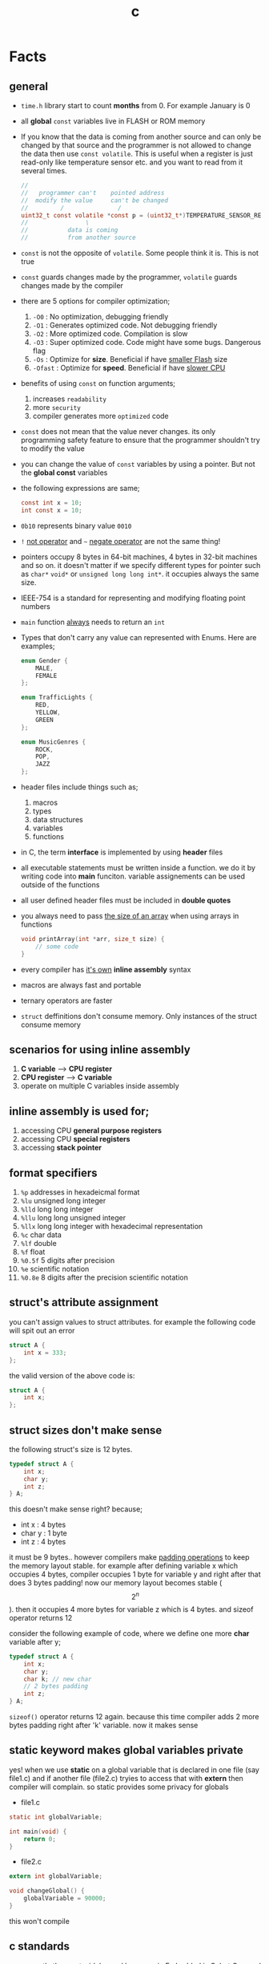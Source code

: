 :PROPERTIES:
:ID:       4ff7c40a-1446-44b9-b6d1-cc30501c04e7
:END:
#+TITLE: c
#+STARTUP: overview
#+ROAM_TAGS: index
#+CREATED: [2021-07-05 Pzt]
#+LAST_MODIFIED: [2021-07-05 Pzt 23:54]

* Facts
** general

- =time.h= library start to count *months* from 0. For example January is 0

- all *global* =const= variables live in FLASH or ROM memory

- If you know that the data is coming from another source and can only be changed by that source and the programmer is not allowed to change the data then use =const volatile=. This is useful when a register is just read-only like temperature sensor etc. and you want to read from it several times.

  #+begin_src c
//
//   programmer can't    pointed address
//  modify the value     can't be changed
//         /               /
uint32_t const volatile *const p = (uint32_t*)TEMPERATURE_SENSOR_REGISTER_ADDR;
//                \
//           data is coming
//           from another source
  #+end_src

- =const= is not the opposite of =volatile=. Some people think it is. This is not true

- =const= guards changes made by the programmer, =volatile= guards changes made by the compiler

- there are 5 options for compiler optimization;
  1. =-O0= : No optimization, debugging friendly
  2. =-O1= : Generates optimized code. Not debugging friendly
  3. =-O2= : More optimized code. Compilation is slow
  4. =-O3= : Super optimized code. Code might have some bugs. Dangerous flag
  5. =-Os= : Optimize for *size*. Beneficial if have _smaller Flash_ size
  6. =-Ofast= : Optimize for *speed*. Beneficial if have _slower CPU_

- benefits of using =const= on function arguments;
  1. increases ~readability~
  2. more ~security~
  3. compiler generates more ~optimized~ code

- =const= does not mean that the value never changes. its only programming safety feature to ensure that the programmer shouldn't try to modify the value

- you can change the value of =const= variables by using a pointer. But not the *global const* variables

- the following expressions are same;
  #+begin_src c
const int x = 10;
int const x = 10;
  #+end_src

- =0b10= represents binary value =0010=

- =!= _not operator_ and =~= _negate operator_ are not the same thing!

- pointers occupy 8 bytes in 64-bit machines, 4 bytes in 32-bit machines and so on. it doesn't matter if we specify different types for pointer such as =char*= =void*= or =unsigned long long int*=. it occupies always the same size.

- IEEE-754 is a standard for representing and modifying floating point numbers

- =main= function _always_ needs to return an =int=

- Types that don't carry any value can represented with Enums. Here are examples;
  #+begin_src c
enum Gender {
    MALE,
    FEMALE
};

enum TrafficLights {
    RED,
    YELLOW,
    GREEN
};

enum MusicGenres {
    ROCK,
    POP,
    JAZZ
};
  #+end_src

- header files include things such as;
  1. macros
  2. types
  3. data structures
  4. variables
  5. functions

- in C, the term *interface* is implemented by using *header* files

- all executable statements must be written inside a function. we do it by writing code into *main* funciton. variable assignements can be used outside of the functions

- all user defined header files must be included in *double quotes*

- you always need to pass _the size of an array_ when using arrays in functions
  #+begin_src c
void printArray(int *arr, size_t size) {
    // some code
}
  #+end_src

- every compiler has _it's own_ *inline assembly* syntax

- macros are always fast and portable

- ternary operators are faster

- ~struct~ deffinitions don't consume memory. Only instances of the struct consume memory


** scenarios for using inline assembly
1. *C variable* --> *CPU register*
2. *CPU register* --> *C variable*
3. operate on multiple C variables inside assembly
** inline assembly is used for;
1. accessing CPU *general purpose registers*
2. accessing CPU *special registers*
3. accessing *stack pointer*
** format specifiers
1. =%p= addresses in hexadeicmal format
2. =%lu= unsigned long  integer
3. =%lld= long long integer
4. =%llu= long long unsigned integer
5. =%llx= long long integer with hexadecimal representation
6. =%c= char data
7. =%lf= double
8. =%f= float
9. =%0.5f= 5 digits after precision
10. =%e= scientific notation
11. =%0.8e= 8 digits after the precision scientific notation
** struct's attribute assignment
you can't assign values to struct attributes. for example the following code will spit out an error
  #+begin_src c
struct A {
    int x = 333;
};
  #+end_src
the valid version of the above code is:
  #+begin_src c
struct A {
    int x;
};
  #+end_src
** struct sizes don't make sense
the following struct's size is 12 bytes.
#+begin_src c
typedef struct A {
    int x;
    char y;
    int z;
} A;
#+end_src
this doesn't make sense right? because;
- int x  : 4 bytes
- char y : 1 byte
- int z  : 4 bytes
it must be 9 bytes.. however compilers make _padding operations_ to keep the memory layout stable. for example after defining variable x which occupies 4 bytes, compiler occupies 1 byte for variable y and right after that does 3 bytes padding! now our memory layout becomes stable ($$2^n$$). then it occupies 4 more bytes for variable z which is 4 bytes. and sizeof operator returns 12

consider the following example of code, where we define one more *char* variable after y;
#+begin_src c
typedef struct A {
    int x;
    char y;
    char k; // new char
    // 2 bytes padding
    int z;
} A;
#+end_src
=sizeof()= operator returns 12 again. because this time compiler adds 2 more bytes padding right after 'k' variable. now it makes sense
** static keyword makes global variables private
yes! when we use *static* on a global variable that is declared in one file (say file1.c) and if another file (file2.c) tryies to access that with *extern* then compiler will complain. so static provides some privacy for globals

- file1.c
#+begin_src c
static int globalVariable;

int main(void) {
    return 0;
}
#+end_src

- file2.c
#+begin_src c
extern int globalVariable;

void changeGlobal() {
    globalVariable = 90000;
}
#+end_src

this won't compile

** c standards
- currently the most widely used language in Embedded is C. but C++ and Rust are gaining popularity

- the first C standard was *ANSI C* this standard is called =C89= or =C90= for short

- more features added to C in 1999. so this standard is called =C99=. C with more features

- in 2011 new standard came out and it is called =C11=

- *C11* is the compiler default for *gcc*

- all standards have *backward compatability*. you can compile C90 code to C99 but can't compile (successfully) from C99 to C90
** static functions are private
functions in one file can be used from another file with *extern* keyword. however if we use the *static* keyword, this function will not be accessible form other files anymore. for example;

- file1.c
  #+begin_src c
static int secret_function(void) {
    return 3;
}
  #+end_src

- file2.c
  #+begin_src c
extern int secret_function(void);

void using_secret_function() {
    int c = secret_function();
}
  #+end_src
if we compile these files with;
#+begin_src sh
gcc file1.c file2.c
#+end_src
compiler will complain
** compiler help the programmer with division operations
- in C if *numerator* is explicitly casted to =float=, compiler will assume that the *denominator* is also =float=. so you don't need to cast the denominator to float again

- the following code will output =integer= type value "26.0000" (no explicit cast);
  #+begin_src c
  float x = 80 / 3;
  printf("%f", x);
  #+end_src

- the following code will output =float= type value "26.6666";
  #+begin_src c
  float x = (float) 80 / 3;
  printf("%f", x);
  #+end_src

- by doing explicit casting, number 3 will be casted to float by compiler _automatically_
** void pointer
- void pointers can hold any value
  #+begin_src c
int a = 112;
char c = 'c';
double d = 0.20;

void *p = &a; // p holds integer (4 bytes)
p = &a; // p now holds char ( 1 byte )
p = &a; // same story
  #+end_src
** working with sleep functions

+ weirdly this code will not output anything on the screen

  #+begin_src c
  #include <unistd.h>
  #include <stdio.h>

  int main(void) {
      while (1) {
          printf("hello brother");
          sleep(1);
      }
      return 0;
  }
  #+end_src

+ however when we add *new line* this will work..

  #+begin_src c
  #include <unistd.h>
  #include <stdio.h>

  int main(void) {
      while (1) {
          printf("hello brother\n");
          sleep(1);
      }
      return 0;
  }
  #+end_src
** when to use ~volatile~

use ~volatile~ for the variables that can _change unexpectedly_. A variable can be changed by the hardware, by the software and another thread

- Hardware Registers (CPU, Memory-mapped peripheral registers, GPIO registers)
- Peripheral Registers such as *Sensors*
- Global variables (that share data between main code and ISR code)
- Variables that _shared by multiple tasks_ in multi-threaded programming (RTOS)
- software delay counters must be volatile

** when to use ~const~

use ~const~ for the variables like;

- mathematical constants such as $\pi$, $e$
- guarding function argument data with ~CDMP~, ~MDCP~ and ~CDCP~ for secure code

  (CDMP : Constant Data Modifieble Pointer)
  (MDCP : Modifieble Data Constant Pointer)
  (CDCP : Constant Data Constant Pointer)

** void pointers can be used for generic programming

#+begin_src c
uint8_t x = 12;
void *p = &x;
printf("%d\n", *(uint8_t*)p);

double y = 34.3;
p = &y;
printf("%f\n", *(double*)p);
#+end_src

** 3 types of infinite loops

some compilers generate warnings for this.
#+begin_src c
while (1) {
   // code
}
#+end_src

works with other languages
#+begin_src c
for (;;) {
   // code
}
#+end_src

Assembly nerds way
#+begin_src c
LOOP:
    // code
    goto LOOP;
#+end_src

Creative one
#+begin_src c
#define ever (;;)

for ever {
    // code
}
#+end_src
** ~true~ and ~false~ in C

#+begin_src c
#include <stdbool.h>

int main(void) {
    bool a = true;
    return 0;
}
#+end_src
** importance of ~stdint.h~

- sizes of data types are depend on *compiler* and *platform architecture*. For example =int= data type can be 4 bytes in some machine and 8 bytes on another machine. Therefore it causes ~portability issues~

- To prevent portability issues caused by type sizes, engineers created a library called =stdint.h=

- Here is the table of provided alias data types

  [[file:./images/screenshot-112.png]]
** unary operators

[[file:./images/screenshot-113.png]]
** pointer arithmatic

- when you increment or decrement a pointer it moves by the size of it's type

#+begin_src c
uint32_t *p = (uint32_t *)0xFFFF0000;
p++;
#+end_src

- the new value of p is =0xFFFF0004=
** importance of ~const~

usage of =const= in _function prototypes_ is a _defencive programming_ technique. it ensures the data that given by the user or another function should not be changed. for example;

1. =copy source=. In cases like =copy= operations, the data that is trying to be copyed should not be changed. This is why we need to use =const=

   #+begin_src c
void copy( uint32_t const *src, uint32_t *dst );
   #+end_src

2. =file paths=.

   #+begin_src c
int open( const char *file_path, int open_flag );
   #+end_src

** constant pointers

*** MDCP

(~Modifiable~ data and ~constant~ pointer)

- can't change the *pointed address*
- can change the *value inside* that address

**** code example

  #+begin_src c
// "p data is the constant pointer that points to type uint32_t"
uint32_t *const p = (uint32_t *)0x40000000;
  #+end_src

**** Allowed Operations

  #+begin_src c
uint32_t *const p = (uint32_t *)0x40000000;
,*p = 40; // can change the value inside 0x40000000
,*p = 10;
  #+end_src

**** Not Allowed Operations

  #+begin_src c
uint32_t *const p = (uint32_t *)0x40000000; // once defined
p = (uint32_t)0x80000000; // This is not allowed
  #+end_src
**** Use Case

The following function can change the data inside the addres but can't change the address itself. This is a safety guard to prevent chaos in sensitive applications like money transfer etc

#+begin_src c
void updateUserData( uint8_t *const pUserAge, uint8_t *const pUserSalary ) {
    // code
}
#+end_src

*** CDMP
~constant~ data and ~modifiable~ pointer

*** CDCP

~constant~ data and ~constant~ pointer

- can't change the *pointed address*
- can't change the *value inside* that address

**** code example

  #+begin_src c
// "p is a constant pointer that points to constant data "
uint32_t const *const p = (uint32_t *)0x40000000;
  #+end_src

**** Allowed Operations

You can only read that is present by the pointer

**** Not Allowed Operations

  #+begin_src c
uint32_t const *const p = (uint32_t *)0x40000000;
p = (uint32_t)0x80000000; // This is not allowed
*p = 45; // This is also now allowed
  #+end_src

**** Use Case

The usage of CDCP is rare. This can be used for some system spesific appications like reading Status Register from the hardware. Accidental modification made to Status Register may cause system failure. Also the address of Status Register is constant. So we pass antother =const= here as well

#+begin_src c
void readStatusRegister( uint8_t const *const pStatusRegister ) {
    // code
}
#+end_src
** volatile pointer

Example:
#+begin_src c
// READ: pStatusReg is a non-volatile pointer that points to volatile uin8 data
uint8_t volatile *pStatusReg;
#+end_src

Use case:
Use this syntax generously whenever you are accessing memory mapped registers in you microcontroller code. Since it is volatile, compiler won't do any optimization and won't break the code

** Pre-Processor Directives

| Purpose                 | Syntax                                                  |
|-------------------------+---------------------------------------------------------|
| macro                   | =#define=                                               |
| file inclusion          | =#include=                                              |
| conditional compilation | =#ifdef=, =#endif=, =#if=, =#else=, =#ifndef=, =#undef= |
| other                   | =#error=, =#pragma=                                     |

- when using *conditional* compilation directives, condition must end with =#endif=

  #+begin_src c
#if // or #ifdef or #ifndef
// code
#endif
  #+end_src

- code between conditional compilation directives will be included or not included depending on the condition. for example the following code will not included in compilation;

  #+begin_src c
#if 0
// this code will not be compiled
#endif
  #+end_src

- #ifdef incidates *deffinition* of a *macro*

  #+begin_src c
#ifdef NEW_FEATURE
// code
#endif
  #+end_src

  if =NEW_FEATURE= macro is defined in code, include the =code=. otherwise exclude

- #define macros can be passed as compiler arguments with =-D= argument. You don't always need to define macros inside code. This is how applications are compiled with specific features. for example compilation for windows or linux environment. Consider the following code

  #+begin_src c
/*
  @file: program.c
  @brief: cross platform application
  ,*/

#ifdef _LINUX__
// code for linux
#elif _WINDOWS__
// code for windows
#elif _MACOS__
// code for macos
#endif
  #+end_src

  Let's compile for *Linux* platform

  #+begin_src sh
gcc -D_LINUX__ -03 -Wall -c -o program.o program.c
  #+end_src

- there is also #undef director. which _undefines_ a macro

- #error and #warning directives are used for terminating or sending a warning mesage in case some features are not defined or defined

  #+begin_src c
#if defined(_LINUX__) && defined(_WINDOWS__) && defined(_MACOSX__)
    #error "You can't compile this program for every platform at once!"
#endif

#if defined(_LINUX__)
    #warning "The program will be compiled for Linux platform"
#endif

#if defined(_WINDOWS__)
    #warning "The program will be compiled for Windows platform"
#endif

#if defined(_MACOSX__)
    #warning "The program will be compiled for Macosx platform"
#endif
  #+end_src

** ~defined~ operator

- useful operator for avoiding nested #ifdef statements

  #+begin_src c
#ifdef FEATURE_1
    #ifdef FEATURE_2
    // this code will only be available if FEATURE_1 and FEATURE_2 are defined
    #endif
#endif
  #+end_src

  above code can be reduced to one line with the following code

  #+begin_src c
#if defined(FEATURE_1) && defined(FEATURE_2)
    // this code will only be available if FEATURE_1 and FEATURE_2 are defined
#endif
  #+end_src

- =defined()= operator usually used with #if directives

- also use =!defined()= to indicate =ifndef=
* Tips
** general

- if you want to support c++ for your header files use __BEGIN_DECLS and __END_DECLS. put all function declarations inside these two macros


- don't use functions from =ato..= group. they are broken and useless

- when declaring functions in *headers* or *c files* use =__BEGIN_DECLS= macro

- when excluding *code blocks* from the code, don't use *comments*. comments are used for _commenting_.. not code exclusion. use conditional compiler directive like this;

  #+begin_src c
#if 0
// this code will not be included
// this code will not be included
// this code will not be included
// this code will not be included
// this code will not be included
#endif
  #+end_src

  after that when you want to enable the code block, just change =0= to =1=. this is more practical

- don't use =sizeof()= operator on *string* data. use =strlen()=. because =sizeof()= will give string_size+1 (extra '\0'). include =<string.h>= for =strlen()=

- use *bit-fields* when dealing with network packets

- use =packed= compiler attribute when dealing with some tcp or udp packets. so they are already 32-bit packets. You don't want to consume more memory than that

- use =const= keyword when setting =struct= members in ~C99~ method. This will make those values unchangable

  #+begin_src c
  struct A const x = {
    .a = 11;
    .b = 22;
    .c = 33;
  }

  x.b = 999; // gives error
  #+end_src

- use =char string[] = "some string";= insted of =char *string = "some string";=

- use =calloc= instead of =malloc= because it fills the allocated data with zeros. also arcane multiplication operations are not required

- when doing *software delay* make sure you define loop counter =i= _volatile_. Because when you optimize the code with =-O3= flag, compiler will remove the delay line. Compiler thinks that this will slow down the application so it removes that delay

- use =const= keyword generously whenever you find the chance to use it.

- when using *type qualifiers* in C, use this convention because it is easyer to read.

  #+begin_src c
int const x = 10; // READ: x is a constant value of type int
  #+end_src

- when setting spesific bits of a register don't use shift left or right operations. Because some bit vales might be used by other processes and you just reset their values without permission.

- don't mix the following expressions;

  #+begin_src c
  ( 1 < 5 ); // this is boolean expression and outputs 0
  ( 1 << 5 ); // this one is left shift and outputs 0b100000
  #+end_src

- use binary representation of a number when doing left or right shift operations. it makes things easier

  #+begin_src c
uint b = 0;
b |= ( 0b111 < 5 ); // use this instead of expression below
// b |= ( 7 < 5 )
  #+end_src

- use *float* data type when representing *too small numbers*, *too big numbers* and *deciaml numbers*

- you can always use online IDE from [[https://www.onlinegdb.com/][here]]. this makes things easy

- don't forget to use =volatile= for shared variables in your code. Because when compile with optimization flags, compiler might break something. so volatile is a reminder

- include ~stdbool.h~ to use =true=, =false= and =bool= keywords

- use =__asm__= when writing inline assembly. this is because the word =asm= might conflict with other variable name in code

- Whenever you define a variable and it represents a =size= of something, use =size_t= instead of int, long etc

** always write descriptions like this
ignore the commas ','. it is org-mode thing
#+begin_src c
/**
   ,**
   ,* @file      main.c
   ,* @author    savolla
   ,* @version   V1.0
   ,* @brief     Default main function.
   ,**
,*/
#+end_src
** always declare functions before call
- in C, functions are always need to be declared before deffinition
#+begin_src c
void func1(int c); // func declarations
void func2(int c); // func declarations

int main(void) {
    int x = func1(3); // function call
    int y = func2(3); // function call
    return 0;
}

// deffinitions of functions
void func1(int c) {
    return c++;
}

void func2(int c) {
    return c*c;
}
#+end_src
this is the case when you work in just one file. the better solution will be;
1. declare functions in *header* file
2. define functions in another *c file*
3. import header file into main.c
** use this convention while making include guards
  #+begin_src c
#ifndef _YOUR_HEADER_H__
#define _YOUR_HEADER_H__
// your function declarations go here
#endif /* _YOUR_HEADER_H__ */
  #+end_src

** tips for ~#define~ macros

1. don't use semicolons at the end

2. use CAPITALIZED names

3. preprocessors can calculate things for you like ( 60 * 40 * 12 )

4. always be concerned about =sign= and =data size= like 'L' or 'UL' ( 60UL * 40UL * 12UL )

5. always _parentesize macro arguments_ and _function_
  #+begin_src c
#define MIN(A,B) ( (A) >= (B) ? (B) : (A) )
  #+end_src

6. When defining Address values, use =UL= at the end
   #+begin_src c
#define STACK_ADDRESS (0x80000000UL)
   #+end_src

** useful =stdint.h= aliases;
- =uintmax_t= : type for the largest _unsigned_ integer
- =intmax_t=  : type for the largest _signed_ integer
- =uintptr_t= : useful if you are unsure about the size of the pointer or when you are coding for unknown architecture like PIC where you are not sure about size of the pointer you can use this

** structs

- never use flexible char arrays inside structs!

  #+begin_src c
  typedef struct {
      int age;
      char name[]; // <- this one will cause problems
  } Person;

  #+end_src
** enum
*** passing enum types to structs or functions
+ when passing =enum= types in functions use =enum= keyword in front of the type name

  #+begin_src c
enum Islem {
SATIS,
ALIS
};

typedef struct Emir {
    char _id[32];
    char Sembol[16];
    enum Islem islem; // <----------------------- here
    uint32_t Adet;
}Emir;
  #+end_src
+ or you can =typedef= the =enum=
  #+begin_src c
typedef enum Islem {
SATIS,
ALIS
} Islem;

typedef struct Emir {
    char _id[32];
    char Sembol[16];
    Islem islem; // <----------------------- here we didn't use enum because of typedef
    uint32_t Adet;
}Emir;

* Concept
** Include Guards
- prevent multiple inclusion of same header file
  #+begin_src c
#ifndef _YOUR_HEADER_H__
#define _YOUR_HEADER_H__
// your function declarations go here
#endif /* _YOUR_HEADER_H__ */
  #+end_src
** Implicit Casting
- this is a *casting type* that made by the compiler
- this happens when the programmer tries to make operations with two different types
  #+begin_src c
  unsigned char c = 0x55;
  unsigned int i = 0x11;
  char z = c + i;
  #+end_src

- compiler gives error when implicit casting results with *data loss*. in the following code programmer is trying to add one byte data with two byte data and assigning the result to =unsigned char= type. "FF" part will be lost and compiler complains

  #+begin_src c
  unsigned char c = 0x80 + 0xFF00;
  #+end_src

- hovewer in the following example the programmer trying to do the same thing but this time there is no data loss. so compiler will not complain

  #+begin_src c
  unsigned char c = 0x80 + 0x0011; // no problem
  #+end_src

** ~#error~ macro

user defined error message. see usage in ~Snippets~
** volatile variable

it is a variable that can change *unexpectedly*. in C, volatile variables are defined like;

#+begin_src c
volatile thermal_sensor_output;
#+end_src
** ~size_t~
** non-cononical mode

in Linux/Unix systems, when functions like =getchar()= is used, the user will always need to press =Return= key for confirmation. To disable this, we need to put the terminal into *non-cononical mode*
** ~base.h~

one important test function lives here is called =text_expect_i=. This function takes two values and compares them
** string literal

#+begin_src c
char *msg = "this is a string literal";
#+end_src

* Library
** stdlib.h
*** calloc

Allocates several memory regions at once

#+begin_src c
int *buf = (int*)calloc( 100, sizeof(int) );
free(buf);
#+end_src

*** malloc

Allocates memory region.

#+begin_src c
int *buf = (int *)malloc(sizeof(int) * 10);
free(buf);
#+end_src

Upper code allocates 40 bytes of memory
** string.h
*** strlen

Returns string length

#+begin_src c
char const *name = "savolla";
size_t length = strlen(name);
#+end_src
*** strdup

Duplicates the string and returns it

#+begin_src c
char const *name = "savolla";
char *tmp = strdup(name);
#+end_src
*** strtok

Splits strings by the delimiter

#+begin_src c
char name[] = "hello world    this is my coding session  ";
char const delimiter = " ";
char *piece = strtok(name, delimiter);

while ( piece != NULL ) {
    printf("%s\n", piece);
    piece = strtok(NULL, " ");
}
#+end_src

* how to
** extract bits in C

Use *bit-fields* for this. For example I'm dealing with a TCP packet which bit structure look like;

[[file:./images/screenshot-120.png]]

It is obvios that tcp packet is 32-bit. and our struct also needs to be 32-bit if we want to send it right?. There is a compiler feature called *bit-field*

#+begin_src c
typedef struct {
    uint32_t crc       :2;
    uint32_t status    :1;
    uint32_t payload   :12;
    uint32_t bat       :3;
    uint32_t sensor    :3;
    uint32_t longAddr  :8;
    uint32_t shortAddr :2;
    uint32_t addrMode  :1;
} Packet;
#+end_src

if we instansiate the =Packet= this struct will be 32-bit no problem. Don't forget to make _all members same type_. But after this operatins we will need to implement a *bitParser* function and do some /bitwise magic/ like this;

#+begin_src c
// parse the bit packet
Packet packetParser( uint32_t bitStream ) {
    Packet packet;
    packet.crc = bitStream & 3;
    packet.status = (bitStream >> 2) & 1;
    packet.payload = (bitStream >> 3) & 0xfff;
    packet.bat = (bitStream >> 15) >> 3;
    packet.sensor = (bitStream >> 18) >> 3;
    packet.longAddr = (bitStream >> 21) & 0xff;
    packet.shortAddr = (bitStream >> 29) & 3;
    packet.addrMode = (bitStream >> 31) & 1;
    return packet;
}
#+end_src

Thankfully there is a trick to automatically map bits into bit fields in C. We simply put the bitStream intot a union and put the =Packet= struct into this union and change the name to =field=

#+begin_src c
typedef union {
  uint32_t bitStream;

  struct {
    uint32_t crc : 2;
    uint32_t status : 1;
    uint32_t payload : 12;
    uint32_t bat : 3;
    uint32_t sensor : 3;
    uint32_t longAddr : 8;
    uint32_t shortAddr : 2;
    uint32_t addrMode : 1;
  } field;

} Packet;
#+end_src

And viola! we made it!. bit fields are set automatically. no need to do tedious bitwise operations

#+begin_src c
int main(void) {

    Packet pkg = (Packet)0xffffffff;

    printf("crc      : %d\n", pkg.field.crc);
    printf("status   : %d\n", pkg.field.status);
    printf("payload  : %d\n", pkg.field.payload);
    printf("bat      : %d\n", pkg.field.bat);
    printf("sensor   : %d\n", pkg.field.sensor);
    printf("longAddr : %d\n", pkg.field.longAddr);
    printf("addrMode : %d\n", pkg.field.addrMode);
    printf("size : %lu\n", sizeof(pkg));
    printf("%x\n", pkg.bitStream);

    return 0;
}
#+end_src

** define a struct in C

#+begin_src c
typedef struct A{
    int a;
    char c;
} A;
#+end_src
** instantiate struct members in C

three types of member instantiation are available in C. Consider the following =struct=

#+begin_src c
typedef struct A {
    int a;
    int b;
    int c;
};
#+end_src

*** set variables on instantiation ~C89~

+ this is called ~C89 method~. in this method, the _order is important_

#+begin_src c
A x = {11, 22, 33};
#+end_src

*** set variables on instantiation ~C99~

+ this is called ~C99 method~. in this method, the _order is NOT important_

#+begin_src c
A x = {
    .a=11,
    .b=22,
    .c=33
};
#+end_src

*** set variables after instantiation

#+begin_src c
A x;
x.a = 11;
x.b = 22;
x.c = 33;
#+end_src

** print address of a variable in C

#+begin_src c
char c = 'a';
printf( "%p", &c );
#+end_src

** write inline assembly in C
*** example code
the following example work on =gcc= and takes no special parameters while compiling

1. increment function
  #+begin_src c
  int inc( int number ) {
    __asm__(".intel_syntax noprefix;" // switch to intel syntax
            "mov eax, %0;"
            "inc eax;"
            "mov %1, eax;"
            ".att_syntax prefix;" // enable this to make the following codes work
            : "=r"(number) // outputs(=) to (r)egister
            : "r"(number)); // input comes from (r)egister
    return number;
  }
  #+end_src

2. add function
  #+begin_src c
  int add(int a, int b) {
    int result;
    __asm__(".intel_syntax noprefix;"
            "mov eax, %1;"
            "add eax, %2;"
            "mov %0, eax;"
            ".att_syntax prefix;"
            : "=r"(result)
            : "r"(a), "r"(b));
    return result;
  }
  #+end_src

*** single line inline assembly
+ syntax for *arm-none-eabi-gcc* inline assembly
  #+BEGIN_SRC c
  //
  //    mendatory        use quotes
  //        /              /
        __asm__ volatile( "mov r0, r1" );
  //    --      --------   ----------
  //     \        \            \
  // underscores  type        assembly
  // are optional  qualifier   code
  //
  #+END_SRC

*** multiline assemby
+ use this syntax in case of *multiple asm lines*. only addition is '\n\t' part
  #+BEGIN_SRC c
  __asm__ volatile( "mov r0, r1\n\t"
                    "mov r1, 0x43\n\t"
                    "inc r1\n\t");
  #+END_SRC


+ x86 gcc uses the same syntax but it adds double '%' symbols in front of register names
  #+BEGIN_SRC c
  __asm__ volatile("mov %%rax, 0x1\n\t"
                   "mov %%rbx, %%rax\n\t");
  #+END_SRC


+ here is the full syntax for inline assembly for *arm-none-eabi-gcc*
  #+BEGIN_SRC c
  //               your asm      C vars or imm
  //              mnemonics     values for input  idk yet
  //                  /               /            /
     __asm volatile( code : output : input : clobber );
  //          \                \            \
  //     instruct gcc      C vars go      ':' colons are
  //     to not optimize   here to store   mendatory!
  //     this line         code results
  //
  #+END_SRC

*** pass C variable into CPU register
+ example of scenario *C variable* --> *CPU register*
  #+BEGIN_SRC c
  #include <stdint.h>
  int main(void) {
      uint32_t x = 12;
      __asm volatile( "mov eax, %0" : : "r"(x) : );
      return 0;
  }
  #+END_SRC

*** pass CPU register into C variable
+ example of scenario *CPU register* --> *C variable*
  #+BEGIN_SRC c
  #include <stdint.h>
  int main(void) {
      uint32_t x;
      __asm volatile( "mrs %0, control" : "=r"(x) : : );
      return 0;
  }
  #+END_SRC
** print name of a variable in C

#+begin_src c
#include <stdio.h>

#define PRINT_VAR_NAME( VARIABLE ) printf("var name: " #VARIABLE);

int main(void) {
    int savolla;
    PRINT_VAR_NAME(savolla)
}
#+end_src

** put terminal in non-cononical mode in C

put this *function* somewhere in your code

#+begin_src c
void disableCononicalMode() {
  struct termios info;
  tcgetattr(0, &info);     /* get current terminal attirbutes; 0 is the file
                              descriptor for stdin */
  info.c_lflag &= ~ICANON; /* disable canonical mode */
  info.c_cc[VMIN] = 1;     /* wait until at least one keystroke available */
  info.c_cc[VTIME] = 0;    /* no timeout */
  tcsetattr(0, TCSANOW, &info); /* set immediately */
}
#+end_src

and call it from the =main= function

#+begin_src c
#include <stdio.h>

int main(void) {
    disableCononicalMode();

    char c = getchar(); // it will not wait for Enter key now

    return 0;
}
#+end_src
** set back the terminal into cononical mode in C

#+begin_src c
void setCononicalMode() {
    tcgetattr(0, &info);
    info.c_lflag |= ICANON;
    tcsetattr(0, TCSANOW, &info);
}
#+end_src

** use ~#error~ macro in C

if for exmple =UNIX= variable is not defined, stop the compilation and spit error "Only Unix is supported"

#+begin_src
#ifndef UNIX
#error "Only Unix is supported"
#endif
#+end_src

** represent too big and too small numbers in C

too big and too small numbers could take too much memory space. So instead of storing the actual number we store only the _exponent_ and _mantissa_ parts

[[file:./images/screenshot-111.png]]

#+begin_src c
double electronCharge = -1.60217662e-19; // charge of an electron
double distance = 2.3651826e+19; // distance between earth and andromeda galaxy in km
#+end_src
** change ~const~ variable's value in C

We can only change local =const= values with a pointer

#+begin_src c
int main(void) {

    uint32_t const CONSTANT = 1;
    uint32_t *pointerToCONSTANT = (uint32_t*)&CONSTANT;
    *pointerToCONSTANT = 33;

    return 0;
}
#+end_src

But cannot change the *global constants* because they are placed in =.rodata= section. The following code _will not work_

#+begin_src c
uint32_t const CONSTANT = 1;

int main(void) {

    uint32_t *pointerToCONSTANT = (uint32_t*)&CONSTANT;
    ,*pointerToCONSTANT = 33;

    return 0;
}
#+end_src
** terminate program in C

#+begin_src c
#include <stdlib.h> // don't forget this one

int main(void) {
    exit(0);
    return 0;
}
#+end_src
** time operations
*** print current time

#+begin_src c
#include <time.h>
time_t currentTime;
time( &currentTime );
printf("%s", ctime(&currentTime));
#+end_src

*** get current month, day etc.

#+begin_src c
#include <time.h>
time_t currentTime;
time( &currentTime );

struct tm *myTime = localtime( &currentTime );
myTime-> // TAB complete here
#+end_src

* Problems & Solutions
** ~implicit declaration of function $function_name~
This happens when *missing* includes or function prototype problems

* Snippets
** extract information from a network packet

#+begin_src c
// network packet union made with bit-fields. since it is a union, bit extrction is done automtically
typedef union {
uint32_t bitStream;

struct {
uint32_t crc : 2;
uint32_t status : 1;
uint32_t payload : 12;
uint32_t bat : 3;
uint32_t sensor : 3;
uint32_t longAddr : 8;
uint32_t shortAddr : 2;
uint32_t addrMode : 1;
} field;

} Packet;

int main(void) {

Packet pkg = (Packet)0xffffffff;

printf("crc      : %d\n", pkg.field.crc);
printf("status   : %d\n", pkg.field.status);
printf("payload  : %d\n", pkg.field.payload);
printf("bat      : %d\n", pkg.field.bat);
printf("sensor   : %d\n", pkg.field.sensor);
printf("longAddr : %d\n", pkg.field.longAddr);
printf("addrMode : %d\n", pkg.field.addrMode);
printf("size : %lu\n", sizeof(pkg));
printf("%x\n", pkg.bitStream);

return 0;
}
#+end_src
** socket programming
*** includes needed for socket programming

#+begin_src c
#include <sys/types.h>
#include <sys/socket.h>
#include <netinet/in.h>
#+end_src

*** create socket

#+begin_src c
//                       Internet Socket      means use TCP
//                             /                   /
int network_socket = socket(AF_INET, SOCK_STREAM, 0);
//                                         \
//                                    Type of Socket
//                                        (TCP)
#+end_src
*** specify the address for socket

#+begin_src c
struct socket_in server_address;
server_address.sin_family = AF_INET;
server_address.sin_port = htons(9002);
server_address.sin_addr.s_addr = 0.0.0.0;
#+end_src
** count digits of a number
#+begin_src c
int32_t countDigits( intmax_t number ) {
    uint32_t digits = 0;
    do {
        number /= 10;
        digits++;
    } while ( number != 0 );
    return digits;
}
#+end_src
** factorial
#+begin_src c
uint64_t factorial( uint8_t number ) {
    if ( number == 1 || number == 0 ) {
        return 1;
    }
    return number * factorial( number -1 );
}
#+end_src

** state machine implementation

[[file:./images/screenshot-136.png]]

#+begin_src c
// @author: savolla
// @date: Fri Apr 16 22:42:49 2021
// @desc: My first State Machine implementation in C

#include <stdio.h>

char password;
void A(void);
void B(void);
void C(void);
void D(void);
void (*state)();

int main(void) {
state = A; // init state
while (state != D) {
state();
}
printf("accepted!");
return 0;
}

// deffinitions
void A() {
scanf("%c", &password);
if (password == '0') {
    state = B;
}
else if (password == '1') {
    state = A;
}
}

void B() {
scanf("%c", &password);
if (password == '0') {
    state = B;
}
else if(password == '1') {
    state = C;
}
}

void C() {
scanf("%c", &password);
if (password == '0') {
    state = B;
}
else if(password == '1') {
    state = D;
}
}

void D() {
}
#+end_src
** check if prime

#+begin_src c
#include <math.h>
#include <stdbool.h>
#include <stdint.h>
#include <stdio.h>

bool isPrime( uintmax_t number) {
    if ( number < 2 || number % 2 == 0 && number != 2 ) {
        return false;
    }
    uintmax_t d;
    uintmax_t s = floor(sqrt( number ));
    for ( d = 3; d <= s; d += 2 ) {
        if ( number % d == 0 ) {
            return false;
        }
    }
    return true;
}

int main(void) {

    printf("%i", isPrime(23));
    return 0;
}
#+end_src

** convert string to int
#+begin_src c
#include <inttypes.h>

int _stoi( char string[] ) {
    return strtoimax( string, NULL, 10 ); // signed
    /* return strtoumax( string, NULL, 10 ); // unsigned */
}
#+end_src
** convert int to string
#+begin_src c
#include <stdio.h>
#include <stdint.h>

void _int2string( uint32_t i, char **buffer ) {
    snprintf( buffer, sizeof(buffer), "%d", i);
}
#+end_src
** measure time of a function / operation

#+begin_src c
#include <stdio.h>
#include <time.h>

void fun( void  ) {
    for ( int i = 0; i < 10000000; i++ ) {}
}

int main(void) {

    clock_t t;

    t = clock();     // <- key part
    fun();
    t = clock() - t; // <- key part

    double time_taken = ((double)t)/CLOCKS_PER_SEC; // in seconds

    printf("fun() took %f seconds to execute \n", time_taken);
    return 0;
}

#+end_src
** get current time

#+begin_src c
#include <time.h>

char *getCurrentTime( void ){
    time_t mytime = time(NULL);
    char *time_str = ctime(&mytime);
    time_str[strlen(time_str)-1] = '\0';
    return time_str;
}
#+end_src
